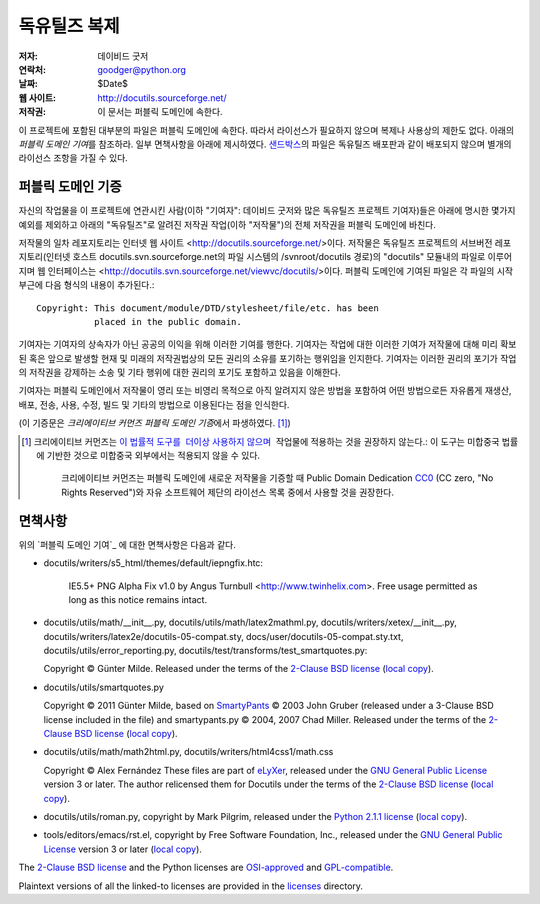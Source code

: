==================
독유틸즈 복제
==================

:저자: 데이비드 굿저
:연락처: goodger@python.org
:날짜: $Date$
:웹 사이트: http://docutils.sourceforge.net/
:저작권: 이 문서는 퍼블릭 도메인에 속한다.

이 프로젝트에 포함된 대부분의 파일은 퍼블릭 도메인에 속한다. 
따라서 라이선스가 필요하지 않으며 복제나 사용상의 제한도 없다.
아래의 `퍼블릭 도메인 기여`\ 를 참조하라. 
일부 면책사항을 아래에 제시하였다.
샌드박스_\ 의 파일은 독유틸즈 배포판과 같이 배포되지 않으며 별개의 라이선스 조항을 가질 수 있다.


퍼블릭 도메인 기증
================================================

자신의 작업물을 이 프로젝트에 연관시킨 사람(이하 "기여자": 데이비드 굿저와 많은 독유틸즈 프로젝트 기여자)들은
아래에 명시한 몇가지 예외를 제외하고 아래의 "독유틸즈"로 알려진 저작권 작업(이하 "저작물")의 전체 저작권을 퍼블릭 도메인에 바친다.

저작물의 일차 레포지토리는 인터넷 웹 사이트 <http://docutils.sourceforge.net/>\ 이다.
저작물은 독유틸즈 프로젝트의 서브버전 레포지토리(인터넷 호스트 docutils.svn.sourceforge.net의 파일 시스템의 /svnroot/docutils 경로)의 "docutils" 모듈내의 파일로 이루어지며 웹 인터페이스는 <http://docutils.svn.sourceforge.net/viewvc/docutils/>\ 이다.
퍼블릭 도메인에 기여된 파일은 각 파일의 시작 부근에 다음 형식의 내용이 추가된다.::

    Copyright: This document/module/DTD/stylesheet/file/etc. has been
               placed in the public domain.

기여자는 기여자의 상속자가 아닌 공공의 이익을 위해 이러한 기여를 행한다.
기여자는 작업에 대한 이러한 기여가 저작물에 대해 미리 확보된 혹은 앞으로 발생할 현재 및 미래의 저작권법상의 모든 권리의 소유를 포기하는 행위임을 인지한다.
기여자는 이러한 권리의 포기가 작업의 저작권을 강제하는 소송 및 기타 행위에 대한 권리의 포기도 포함하고 있음을 이해한다.

기여자는 퍼블릭 도메인에서 저작물이 영리 또는 비영리 목적으로 아직 알려지지 않은 방법을 포함하여 어떤 방법으로든 자유롭게 재생산, 배포, 전송, 사용, 수정, 빌드 및 기타의 방법으로 이용된다는 점을 인식한다.

(이 기증문은 `크리에이티브 커먼즈 퍼블릭 도메인 기증`\ 에서 파생하였다. [#]_)

.. [#] 크리에이티브 커먼즈는 `이 법률적 도구를  더이상 사용하지 않으며`__ 
    작업물에 적용하는 것을 권장하지 않는다.: 이 도구는 미합중국 법률에 기반한 것으로 미합중국 외부에서는 적용되지 않을 수 있다.
    크리에이티브 커먼즈는 퍼블릭 도메인에 새로운 저작물을 기증할 때 
    Public Domain Dedication CC0_ (CC zero, "No Rights Reserved")와 자유 소프트웨어 제단의 라이선스 목록 중에서 
    사용할 것을 권장한다.

   __  http://creativecommons.org/retiredlicenses
   .. _CC0: http://creativecommons.org/about/cc0

면책사항
==========

위의 `퍼블릭 도메인 기여`_ 에 대한 면책사항은 다음과 같다.

* docutils/writers/s5_html/themes/default/iepngfix.htc:

      IE5.5+ PNG Alpha Fix v1.0 by Angus Turnbull
      <http://www.twinhelix.com>.  Free usage permitted as long as
      this notice remains intact.

* docutils/utils/math/__init__.py,
  docutils/utils/math/latex2mathml.py,
  docutils/writers/xetex/__init__.py,
  docutils/writers/latex2e/docutils-05-compat.sty,
  docs/user/docutils-05-compat.sty.txt,
  docutils/utils/error_reporting.py,
  docutils/test/transforms/test_smartquotes.py:

  Copyright © Günter Milde.
  Released under the terms of the `2-Clause BSD license`_
  (`local copy <licenses/BSD-2-Clause.txt>`__).

* docutils/utils/smartquotes.py

  Copyright © 2011 Günter Milde,
  based on `SmartyPants`_ © 2003 John Gruber
  (released under a 3-Clause BSD license included in the file)
  and smartypants.py © 2004, 2007 Chad Miller.
  Released under the terms of the `2-Clause BSD license`_
  (`local copy <licenses/BSD-2-Clause.txt>`__).

  .. _SmartyPants: http://daringfireball.net/projects/smartypants/

* docutils/utils/math/math2html.py,
  docutils/writers/html4css1/math.css

  Copyright © Alex Fernández
  These files are part of eLyXer_, released under the `GNU
  General Public License`_ version 3 or later. The author relicensed
  them for Docutils under the terms of the `2-Clause BSD license`_
  (`local copy <licenses/BSD-2-Clause.txt>`__).

  .. _eLyXer: http://www.nongnu.org/elyxer/

* docutils/utils/roman.py, copyright by Mark Pilgrim, released under the
  `Python 2.1.1 license`_ (`local copy`__).

  __ licenses/python-2-1-1.txt

* tools/editors/emacs/rst.el, copyright by Free Software Foundation,
  Inc., released under the `GNU General Public License`_ version 3 or
  later (`local copy`__).

  __ licenses/gpl-3-0.txt

The `2-Clause BSD license`_ and the Python licenses are OSI-approved_
and GPL-compatible_.

Plaintext versions of all the linked-to licenses are provided in the
licenses_ directory.

.. _샌드박스: http://docutils.sourceforge.net/sandbox/README.html
.. _licenses: licenses/
.. _Python 2.1.1 license: http://www.python.org/2.1.1/license.html
.. _GNU General Public License: http://www.gnu.org/copyleft/gpl.html
.. _2-Clause BSD license: http://www.spdx.org/licenses/BSD-2-Clause
.. _OSI-approved: http://opensource.org/licenses/
.. _license-list:
.. _GPL-compatible: http://www.gnu.org/licenses/license-list.html
